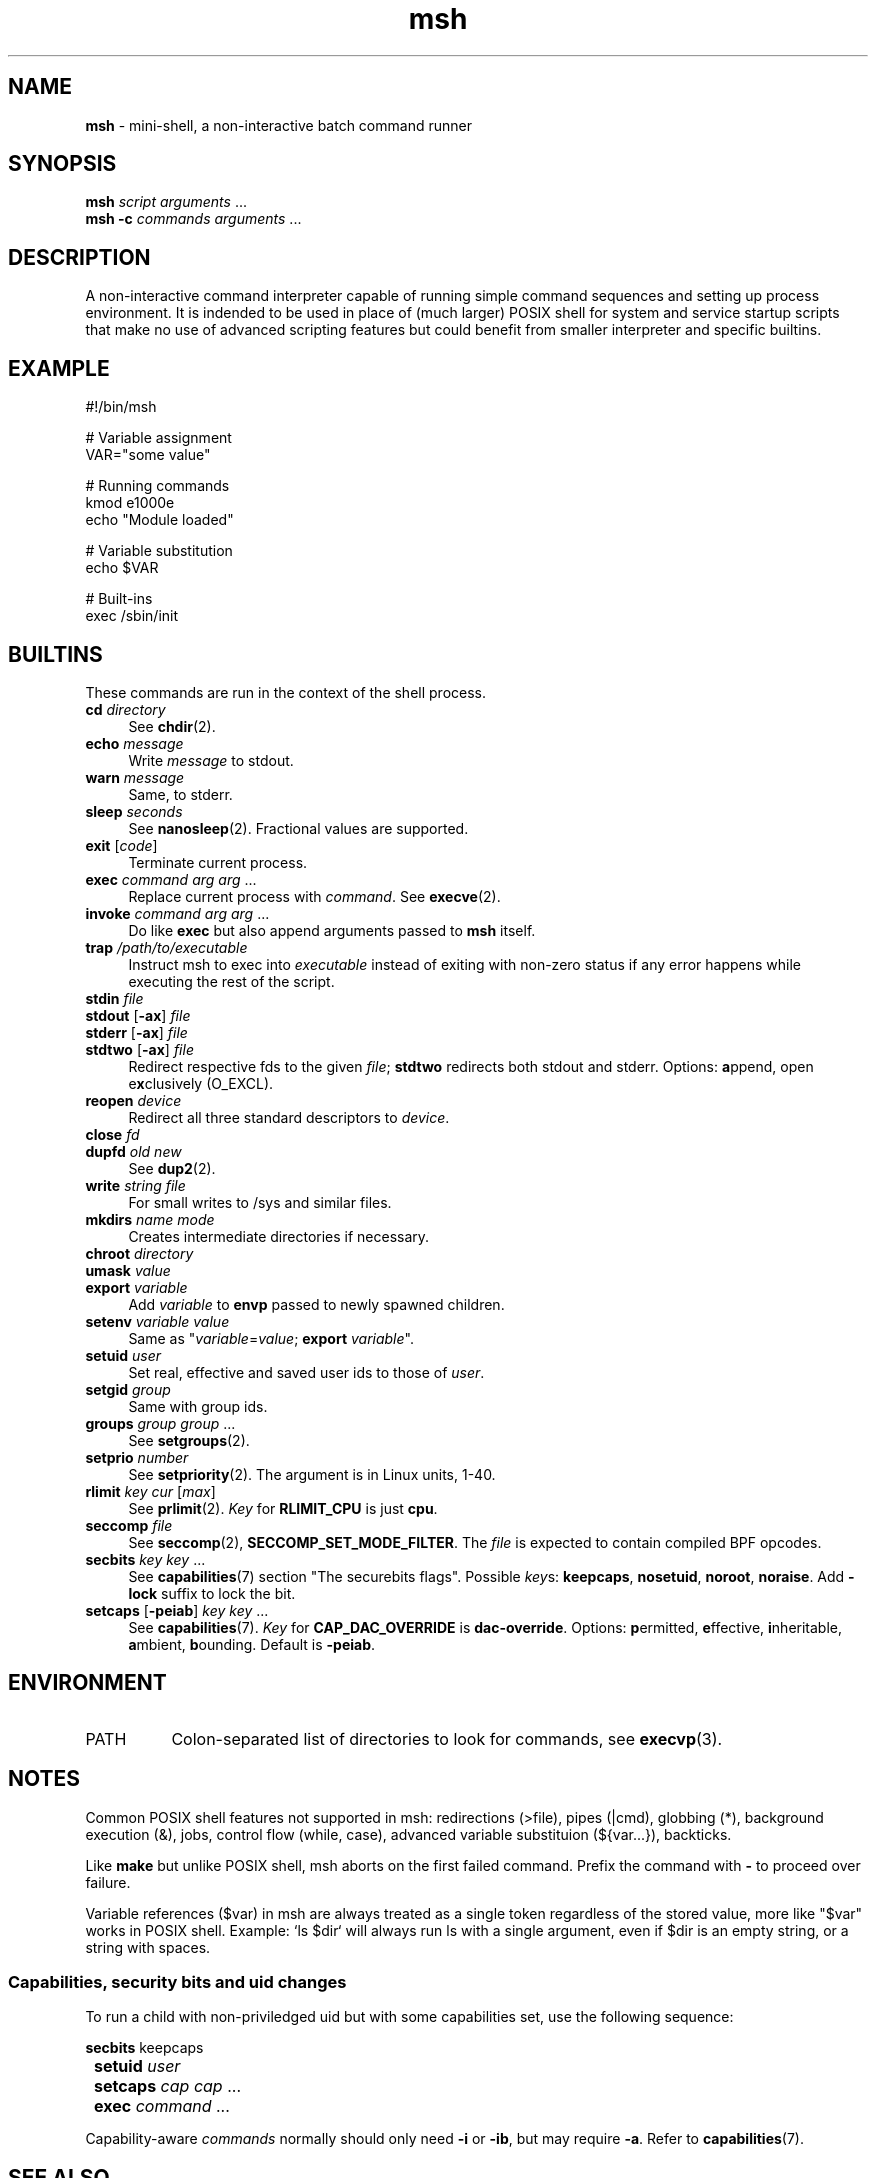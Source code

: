 .TH msh 1
'''
.SH NAME
\fBmsh\fR \- mini-shell, a non-interactive batch command runner
'''
.SH SYNOPSIS
\fBmsh\fR \fIscript\fR \fIarguments\fR ...
.br
\fBmsh -c\fR \fIcommands\fR \fIarguments\fR ...
'''
.SH DESCRIPTION
A non-interactive command interpreter capable of running simple command
sequences and setting up process environment. It is indended to be used
in place of (much larger) POSIX shell for system and service startup scripts
that make no use of advanced scripting features but could benefit from
smaller interpreter and specific builtins.
'''
.SH EXAMPLE
.nf
#!/bin/msh

# Variable assignment
VAR="some value"

# Running commands
kmod e1000e
echo "Module loaded"

# Variable substitution
echo $VAR

# Built-ins
exec /sbin/init
.fi
'''
.SH BUILTINS
These commands are run in the context of the shell process.
'''
.IP "\fBcd\fR \fIdirectory\fR" 4
See \fBchdir\fR(2).
.IP "\fBecho\fR \fImessage\fR" 4
Write \fImessage\fR to stdout.
.IP "\fBwarn\fR \fImessage\fR" 4
Same, to stderr.
.IP "\fBsleep\fR \fIseconds\fR" 4
See \fBnanosleep\fR(2). Fractional values are supported.
.IP "\fBexit\fR [\fIcode\fR]" 4
Terminate current process.
.IP "\fBexec\fR \fIcommand\fR \fIarg\fR \fIarg\fR ..." 4
Replace current process with \fIcommand\fR. See \fBexecve\fR(2).
.IP "\fBinvoke\fR \fIcommand\fR \fIarg\fR \fIarg\fR ..." 4
Do like \fBexec\fR but also append arguments passed to \fBmsh\fR itself.
.IP "\fBtrap\fR \fI/path/to/executable\fR" 4
Instruct msh to exec into \fIexecutable\fR instead of exiting with non-zero
status if any error happens while executing the rest of the script.
.IP "\fBstdin\fR \fIfile\fR" 4
.IP "\fBstdout\fR [\fB-ax\fR] \fIfile\fR" 4
.IP "\fBstderr\fR [\fB-ax\fR] \fIfile\fR" 4
.IP "\fBstdtwo\fR [\fB-ax\fR] \fIfile\fR" 4
Redirect respective fds to the given \fIfile\fR; \fBstdtwo\fR redirects
both stdout and stderr. Options: \fBa\fRppend, open e\fBx\fRclusively (O_EXCL).
.IP "\fBreopen\fR \fIdevice\fR" 4
Redirect all three standard descriptors to \fIdevice\fR.
.IP "\fBclose\fR \fIfd\fR" 4
.IP "\fBdupfd\fR \fIold\fR \fInew\fR" 4
See \fBdup2\fR(2).
.IP "\fBwrite\fR \fIstring\fR \fIfile\fR" 4
For small writes to /sys and similar files.
.IP "\fBmkdirs\fR \fIname\fR \fImode\fR" 4
Creates intermediate directories if necessary.
.IP "\fBchroot\fR \fIdirectory\fR" 4
.IP "\fBumask\fR \fIvalue\fR" 4
.IP "\fBexport\fR \fIvariable\fR" 4
Add \fIvariable\fR to \fBenvp\fR passed to newly spawned children.
.IP "\fBsetenv\fR \fIvariable\fR \fIvalue\fR" 4
Same as "\fIvariable\fR=\fIvalue\fR; \fBexport\fR \fIvariable\fR".
.IP "\fBsetuid\fR \fIuser\fR" 4
Set real, effective and saved user ids to those of \fIuser\fR.
.IP "\fBsetgid\fR \fIgroup\fR" 4
Same with group ids.
.IP "\fBgroups\fR \fIgroup\fR \fIgroup\fR ..." 4
See \fBsetgroups\fR(2).
.IP "\fBsetprio\fR \fInumber\fR" 4
See \fBsetpriority\fR(2). The argument is in Linux units, 1-40.
.IP "\fBrlimit\fR \fIkey\fR \fIcur\fR [\fImax\fR]" 4
See \fBprlimit\fR(2). \fIKey\fR for \fBRLIMIT_CPU\fR is just \fBcpu\fR.
.IP "\fBseccomp\fR \fIfile\fR" 4
See \fBseccomp\fR(2), \fBSECCOMP_SET_MODE_FILTER\fR. The \fIfile\fR
is expected to contain compiled BPF opcodes.
.IP "\fBsecbits\fR \fIkey\fR \fIkey\fR ..." 4
See \fBcapabilities\fR(7) section "The securebits flags".
Possible \fIkey\fRs: \fBkeepcaps\fR, \fBnosetuid\fR, \fBnoroot\fR,
\fBnoraise\fR. Add \fB-lock\fR suffix to lock the bit.
.IP "\fBsetcaps\fR [\fB-peiab\fR] \fIkey\fR \fIkey\fR ..." 4
See \fBcapabilities\fR(7). \fIKey\fR for \fBCAP_DAC_OVERRIDE\fR is
\fBdac-override\fR. Options: \fBp\fRermitted, \fBe\fRffective,
\fBi\fRnheritable, \fBa\fRmbient, \fBb\fRounding. Default is \fB-peiab\fR.
'''
.SH ENVIRONMENT
.IP "PATH" 8
Colon-separated list of directories to look for commands, see \fBexecvp\fR(3).
'''
.SH NOTES
Common POSIX shell features not supported in msh: redirections (>file),
pipes (|cmd), globbing (*), background execution (&), jobs, control flow
(while, case), advanced variable substituion (${var...}), backticks.
.P
Like \fBmake\fR but unlike POSIX shell, msh aborts on the first failed
command. Prefix the command with \fB-\fR to proceed over failure.
.P
Variable references ($var) in msh are always treated as a single token
regardless of the stored value, more like "$var" works in POSIX shell.
Example: `ls $dir` will always run ls with a single argument, even if
$dir is an empty string, or a string with spaces.
'''
.SS Capabilities, security bits and uid changes
To run a child with non-priviledged uid but with some capabilities set,
use the following sequence:
.P
.nf
	\fBsecbits\fR keepcaps
	\fBsetuid\fR \fIuser\fR
	\fBsetcaps\fR \fIcap\fR \fIcap\fR ...
	\fBexec\fR \fIcommand\fR ...
.fi
.P
Capability-aware \fIcommands\fR normally should only need \fB-i\fR
or \fB-ib\fR, but may require \fB-a\fR. Refer to \fBcapabilities\fR(7).
'''
.SH SEE ALSO
\fBsh\fR(1), \fBexecvp\fR(3)
